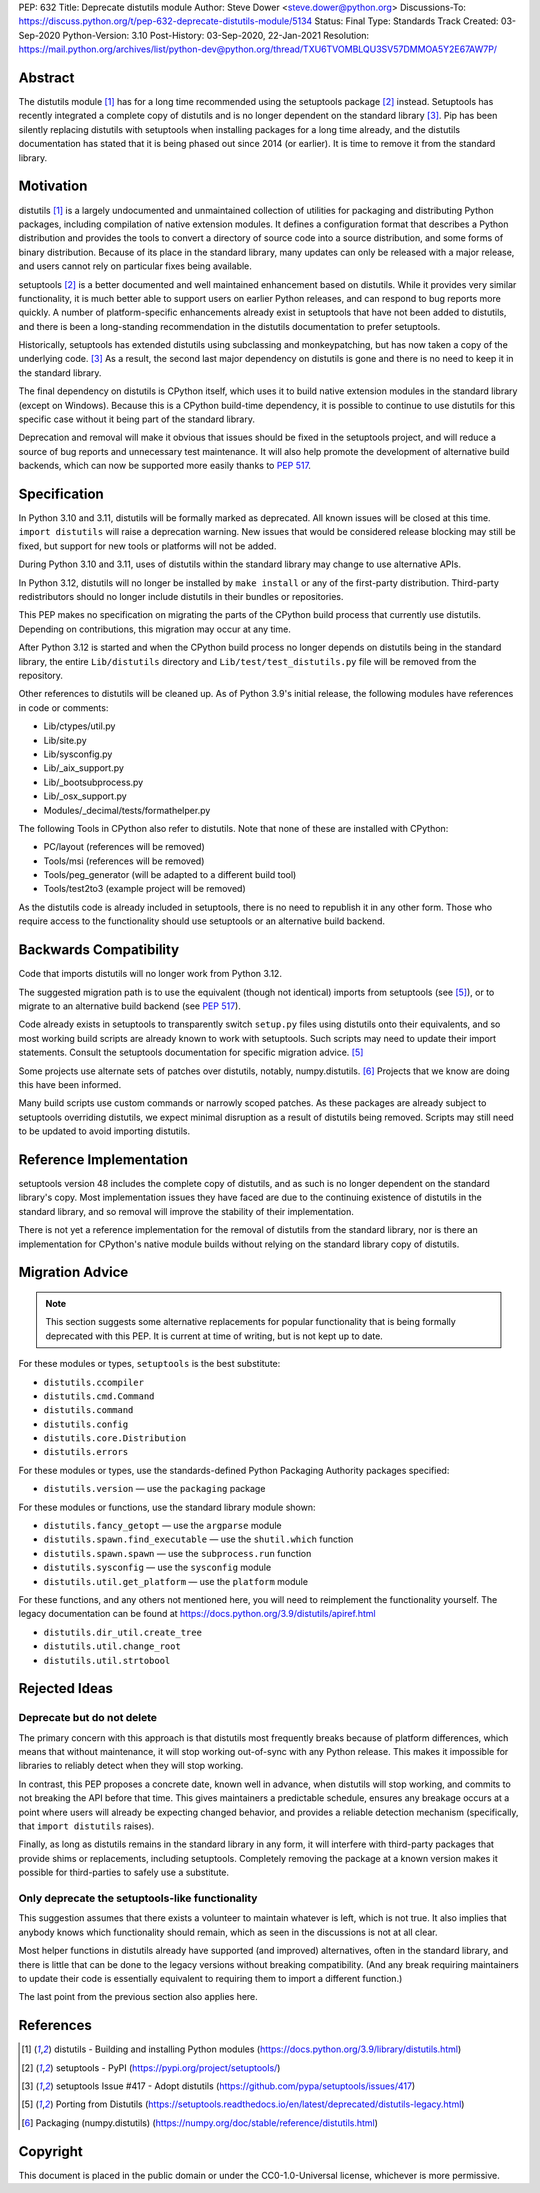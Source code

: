 PEP: 632
Title: Deprecate distutils module
Author: Steve Dower <steve.dower@python.org>
Discussions-To: https://discuss.python.org/t/pep-632-deprecate-distutils-module/5134
Status: Final
Type: Standards Track
Created: 03-Sep-2020
Python-Version: 3.10
Post-History: 03-Sep-2020, 22-Jan-2021
Resolution: https://mail.python.org/archives/list/python-dev@python.org/thread/TXU6TVOMBLQU3SV57DMMOA5Y2E67AW7P/


Abstract
========

The distutils module [1]_ has for a long time recommended using the
setuptools package [2]_ instead. Setuptools has recently integrated a
complete copy of distutils and is no longer dependent on the standard
library [3]_. Pip has been silently replacing distutils with
setuptools when installing packages for a long time already, and the
distutils documentation has stated that it is being phased out since
2014 (or earlier). It is time to remove it from the standard library.


Motivation
==========

distutils [1]_ is a largely undocumented and unmaintained collection
of utilities for packaging and distributing Python packages, including
compilation of native extension modules. It defines a configuration
format that describes a Python distribution and provides the tools to
convert a directory of source code into a source distribution, and
some forms of binary distribution. Because of its place in the
standard library, many updates can only be released with a major
release, and users cannot rely on particular fixes being available.

setuptools [2]_ is a better documented and well maintained enhancement
based on distutils. While it provides very similar functionality, it
is much better able to support users on earlier Python releases, and
can respond to bug reports more quickly. A number of platform-specific
enhancements already exist in setuptools that have not been added to
distutils, and there is been a long-standing recommendation in the
distutils documentation to prefer setuptools.

Historically, setuptools has extended distutils using subclassing and
monkeypatching, but has now taken a copy of the underlying code. [3]_
As a result, the second last major dependency on distutils is gone and
there is no need to keep it in the standard library.

The final dependency on distutils is CPython itself, which uses it to
build native extension modules in the standard library (except on
Windows). Because this is a CPython build-time dependency, it is
possible to continue to use distutils for this specific case without
it being part of the standard library.

Deprecation and removal will make it obvious that issues should be
fixed in the setuptools project, and will reduce a source of bug
reports and unnecessary test maintenance. It will also help promote
the development of alternative build backends, which can now be
supported more easily thanks to :pep:`517`.


Specification
=============

In Python 3.10 and 3.11, distutils will be formally marked as
deprecated. All known issues will be closed at this time.
``import distutils`` will raise a deprecation warning. New issues that
would be considered release blocking may still be fixed, but support
for new tools or platforms will not be added.

During Python 3.10 and 3.11, uses of distutils within the standard
library may change to use alternative APIs.

In Python 3.12, distutils will no longer be installed by ``make
install`` or any of the first-party distribution. Third-party
redistributors should no longer include distutils in their bundles or
repositories.

This PEP makes no specification on migrating the parts of the CPython
build process that currently use distutils. Depending on
contributions, this migration may occur at any time.

After Python 3.12 is started and when the CPython build process no
longer depends on distutils being in the standard library, the entire
``Lib/distutils`` directory and ``Lib/test/test_distutils.py`` file
will be removed from the repository.

Other references to distutils will be cleaned up. As of Python 3.9's
initial release, the following modules have references in code or
comments:

* Lib/ctypes/util.py
* Lib/site.py
* Lib/sysconfig.py
* Lib/_aix_support.py
* Lib/_bootsubprocess.py
* Lib/_osx_support.py
* Modules/_decimal/tests/formathelper.py

The following Tools in CPython also refer to distutils. Note that none
of these are installed with CPython:

* PC/layout (references will be removed)
* Tools/msi (references will be removed)
* Tools/peg_generator (will be adapted to a different build tool)
* Tools/test2to3 (example project will be removed)

As the distutils code is already included in setuptools, there is no
need to republish it in any other form. Those who require access to
the functionality should use setuptools or an alternative build
backend.

Backwards Compatibility
=======================

Code that imports distutils will no longer work from Python 3.12.

The suggested migration path is to use the equivalent (though not
identical) imports from setuptools (see [5]_), or to migrate to an
alternative build backend (see :pep:`517`).

Code already exists in setuptools to transparently switch ``setup.py``
files using distutils onto their equivalents, and so most working
build scripts are already known to work with setuptools. Such scripts
may need to update their import statements. Consult the setuptools
documentation for specific migration advice. [5]_

Some projects use alternate sets of patches over distutils, notably,
numpy.distutils. [6]_ Projects that we know are doing this have been
informed.

Many build scripts use custom commands or narrowly scoped patches. As
these packages are already subject to setuptools overriding distutils,
we expect minimal disruption as a result of distutils being removed.
Scripts may still need to be updated to avoid importing distutils.


Reference Implementation
========================

setuptools version 48 includes the complete copy of distutils, and as
such is no longer dependent on the standard library's copy. Most
implementation issues they have faced are due to the continuing
existence of distutils in the standard library, and so removal will
improve the stability of their implementation.

There is not yet a reference implementation for the removal of
distutils from the standard library, nor is there an implementation
for CPython's native module builds without relying on the standard
library copy of distutils.


Migration Advice
================

.. note::
   This section suggests some alternative replacements for popular
   functionality that is being formally deprecated with this PEP. It
   is current at time of writing, but is not kept up to date.

For these modules or types, ``setuptools`` is the best substitute:

* ``distutils.ccompiler``
* ``distutils.cmd.Command``
* ``distutils.command``
* ``distutils.config``
* ``distutils.core.Distribution``
* ``distutils.errors``

For these modules or types, use the standards-defined Python Packaging
Authority packages specified:

* ``distutils.version`` — use the ``packaging`` package

For these modules or functions, use the standard library module shown:

* ``distutils.fancy_getopt`` — use the ``argparse`` module
* ``distutils.spawn.find_executable`` — use the ``shutil.which`` function
* ``distutils.spawn.spawn`` — use the ``subprocess.run`` function
* ``distutils.sysconfig`` — use the ``sysconfig`` module
* ``distutils.util.get_platform`` — use the ``platform`` module

For these functions, and any others not mentioned here, you will need
to reimplement the functionality yourself. The legacy documentation
can be found at https://docs.python.org/3.9/distutils/apiref.html

* ``distutils.dir_util.create_tree``
* ``distutils.util.change_root``
* ``distutils.util.strtobool``


Rejected Ideas
==============

Deprecate but do not delete
---------------------------

The primary concern with this approach is that distutils most
frequently breaks because of platform differences, which means that
without maintenance, it will stop working out-of-sync with any
Python release. This makes it impossible for libraries to reliably
detect when they will stop working.

In contrast, this PEP proposes a concrete date, known well in advance,
when distutils will stop working, and commits to not breaking the API
before that time. This gives maintainers a predictable schedule,
ensures any breakage occurs at a point where users will already be
expecting changed behavior, and provides a reliable detection
mechanism (specifically, that ``import distutils`` raises).

Finally, as long as distutils remains in the standard library in any
form, it will interfere with third-party packages that provide shims
or replacements, including setuptools. Completely removing the
package at a known version makes it possible for third-parties to
safely use a substitute.


Only deprecate the setuptools-like functionality
------------------------------------------------

This suggestion assumes that there exists a volunteer to maintain
whatever is left, which is not true. It also implies that anybody
knows which functionality should remain, which as seen in the
discussions is not at all clear.

Most helper functions in distutils already have supported (and
improved) alternatives, often in the standard library, and there is
little that can be done to the legacy versions without breaking
compatibility. (And any break requiring maintainers to update their
code is essentially equivalent to requiring them to import a different
function.)

The last point from the previous section also applies here.


References
==========

.. [1] distutils - Building and installing Python modules
   (https://docs.python.org/3.9/library/distutils.html)

.. [2] setuptools - PyPI
   (https://pypi.org/project/setuptools/)

.. [3] setuptools Issue #417 - Adopt distutils
   (https://github.com/pypa/setuptools/issues/417)

.. [5] Porting from Distutils
   (https://setuptools.readthedocs.io/en/latest/deprecated/distutils-legacy.html)

.. [6] Packaging (numpy.distutils)
   (https://numpy.org/doc/stable/reference/distutils.html)


Copyright
=========

This document is placed in the public domain or under the
CC0-1.0-Universal license, whichever is more permissive.
